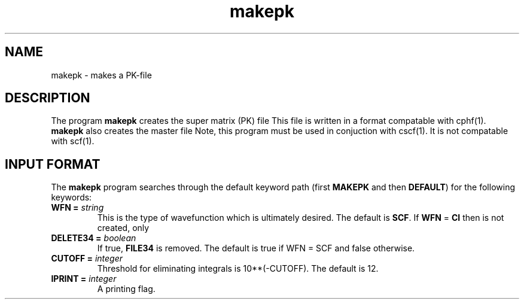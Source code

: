 .TH makepk 1 "5 May, 1991" "\*(]W" "\*(]D"
.SH NAME
makepk \- makes a PK-file

.SH DESCRIPTION
The program
.B makepk
creates the super matrix (PK) file
.pN FILE37 .
This file is written in a format compatable with cphf(1).
.B makepk
also creates the master file
.pN FILE40 .
Note, this program must be used in conjuction with cscf(1).
It is not compatable with scf(1).

.sL
.pN INPUT 
.pN FILE30
.pN FILE31
.pN FILE47
.pN FILE49
.eL "FILES REQUIRED"

.sL
.pN OUTPUT
.pN FILE47
.eL "FILES UPDATED"

.sL
.pN FILE37
.pN FILE40
.eL "FILES GENERATED"

.SH INPUT FORMAT
.LP
The
.B makepk
program
searches through the default keyword path (first
.B MAKEPK
and then
.BR DEFAULT )
for the following keywords:

.IP "\fBWFN =\fP \fIstring\fP"
This is the type of wavefunction which is ultimately desired.
The default is 
.BR SCF .
If 
.B WFN 
= 
.B CI 
then 
.pN FILE37 
is not created, only
.pN FILE40 .

.IP "\fBDELETE34 =\fP \fIboolean\fP"
If true, 
.B FILE34
is removed.  The default is true if WFN = SCF and false otherwise.

.IP "\fBCUTOFF =\fP \fIinteger\fP"
Threshold for eliminating integrals is 10**(-CUTOFF).  The default is 12.

.IP "\fBIPRINT =\fP \fIinteger\fP"
A printing flag.                               
